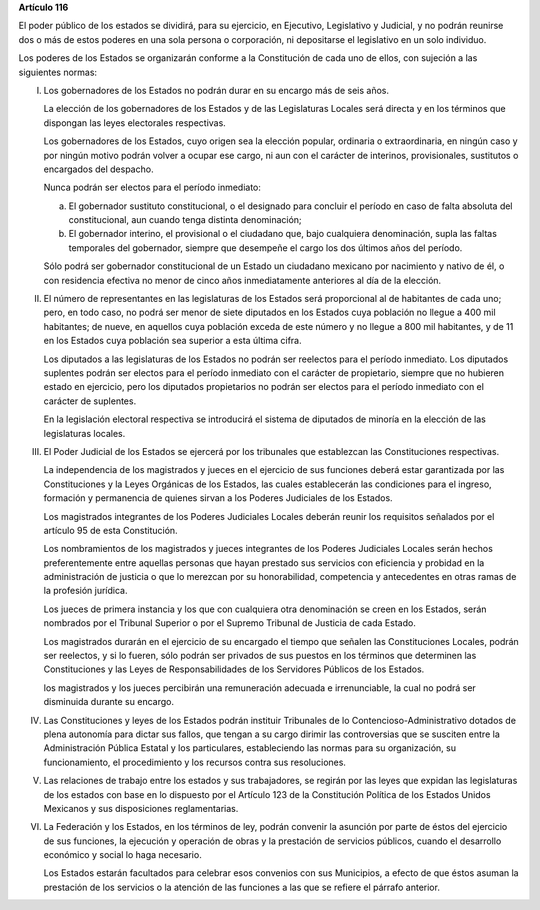 **Artículo 116**

El poder público de los estados se dividirá, para su ejercicio, en
Ejecutivo, Legislativo y Judicial, y no podrán reunirse dos o más de
estos poderes en una sola persona o corporación, ni depositarse el
legislativo en un solo individuo.

Los poderes de los Estados se organizarán conforme a la Constitución de
cada uno de ellos, con sujeción a las siguientes normas:

I. Los gobernadores de los Estados no podrán durar en su encargo más de
   seis años.

   La elección de los gobernadores de los Estados y de las Legislaturas
   Locales será directa y en los términos que dispongan las leyes
   electorales respectivas.

   Los gobernadores de los Estados, cuyo origen sea la elección popular,
   ordinaria o extraordinaria, en ningún caso y por ningún motivo podrán
   volver a ocupar ese cargo, ni aun con el carácter de interinos,
   provisionales, sustitutos o encargados del despacho.

   Nunca podrán ser electos para el período inmediato:

   a. El gobernador sustituto constitucional, o el designado para
      concluir el período en caso de falta absoluta del constitucional,
      aun cuando tenga distinta denominación;

   b. El gobernador interino, el provisional o el ciudadano que, bajo
      cualquiera denominación, supla las faltas temporales del
      gobernador, siempre que desempeñe el cargo los dos últimos años
      del período.

   Sólo podrá ser gobernador constitucional de un Estado un ciudadano
   mexicano por nacimiento y nativo de él, o con residencia efectiva no
   menor de cinco años inmediatamente anteriores al día de la elección.

II. El número de representantes en las legislaturas de los Estados será
    proporcional al de habitantes de cada uno; pero, en todo caso, no
    podrá ser menor de siete diputados en los Estados cuya población no
    llegue a 400 mil habitantes; de nueve, en aquellos cuya población
    exceda de este número y no llegue a 800 mil habitantes, y de 11 en
    los Estados cuya población sea superior a esta última cifra.

    Los diputados a las legislaturas de los Estados no podrán ser
    reelectos para el período inmediato. Los diputados suplentes podrán
    ser electos para el período inmediato con el carácter de
    propietario, siempre que no hubieren estado en ejercicio, pero los
    diputados propietarios no podrán ser electos para el período
    inmediato con el carácter de suplentes.

    En la legislación electoral respectiva se introducirá el sistema de
    diputados de minoría en la elección de las legislaturas locales.

III. El Poder Judicial de los Estados se ejercerá por los tribunales que
     establezcan las Constituciones respectivas.

     La independencia de los magistrados y jueces en el ejercicio de sus
     funciones deberá estar garantizada por las Constituciones y la
     Leyes Orgánicas de los Estados, las cuales establecerán las
     condiciones para el ingreso, formación y permanencia de quienes
     sirvan a los Poderes Judiciales de los Estados.

     Los magistrados integrantes de los Poderes Judiciales Locales
     deberán reunir los requisitos señalados por el artículo 95 de esta
     Constitución.

     Los nombramientos de los magistrados y jueces integrantes de los
     Poderes Judiciales Locales serán hechos preferentemente entre
     aquellas personas que hayan prestado sus servicios con eficiencia y
     probidad en la administración de justicia o que lo merezcan por su
     honorabilidad, competencia y antecedentes en otras ramas de la
     profesión jurídica.

     Los jueces de primera instancia y los que con cualquiera otra
     denominación se creen en los Estados, serán nombrados por el
     Tribunal Superior o por el Supremo Tribunal de Justicia de cada
     Estado.

     Los magistrados durarán en el ejercicio de su encargado el tiempo
     que señalen las Constituciones Locales, podrán ser reelectos, y si
     lo fueren, sólo podrán ser privados de sus puestos en los términos
     que determinen las Constituciones y las Leyes de Responsabilidades
     de los Servidores Públicos de los Estados.

     los magistrados y los jueces percibirán una remuneración adecuada e
     irrenunciable, la cual no podrá ser disminuida durante su encargo.

IV. Las Constituciones y leyes de los Estados podrán instituir
    Tribunales de lo Contencioso-Administrativo dotados de plena
    autonomía para dictar sus fallos, que tengan a su cargo dirimir las
    controversias que se susciten entre la Administración Pública
    Estatal y los particulares, estableciendo las normas para su
    organización, su funcionamiento, el procedimiento y los recursos
    contra sus resoluciones.

V. Las relaciones de trabajo entre los estados y sus trabajadores, se
   regirán por las leyes que expidan las legislaturas de los estados con
   base en lo dispuesto por el Artículo 123 de la Constitución Política
   de los Estados Unidos Mexicanos y sus disposiciones reglamentarias.

VI. La Federación y los Estados, en los términos de ley, podrán convenir
    la asunción por parte de éstos del ejercicio de sus funciones, la
    ejecución y operación de obras y la prestación de servicios
    públicos, cuando el desarrollo económico y social lo haga necesario.

    Los Estados estarán facultados para celebrar esos convenios con sus
    Municipios, a efecto de que éstos asuman la prestación de los
    servicios o la atención de las funciones a las que se refiere el
    párrafo anterior.
